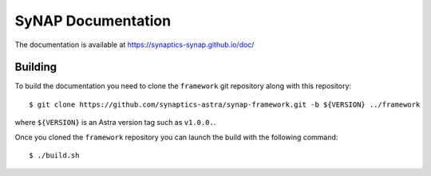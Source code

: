 SyNAP Documentation
===================

The documentation is available at https://synaptics-synap.github.io/doc/

Building
--------

To build the documentation you need to clone the ``framework`` git repository along with this repository::

  $ git clone https://github.com/synaptics-astra/synap-framework.git -b ${VERSION} ../framework

where ``${VERSION}`` is an Astra version tag such as ``v1.0.0.``.

Once you cloned the ``framework`` repository you can launch the build with the following command::

  $ ./build.sh
